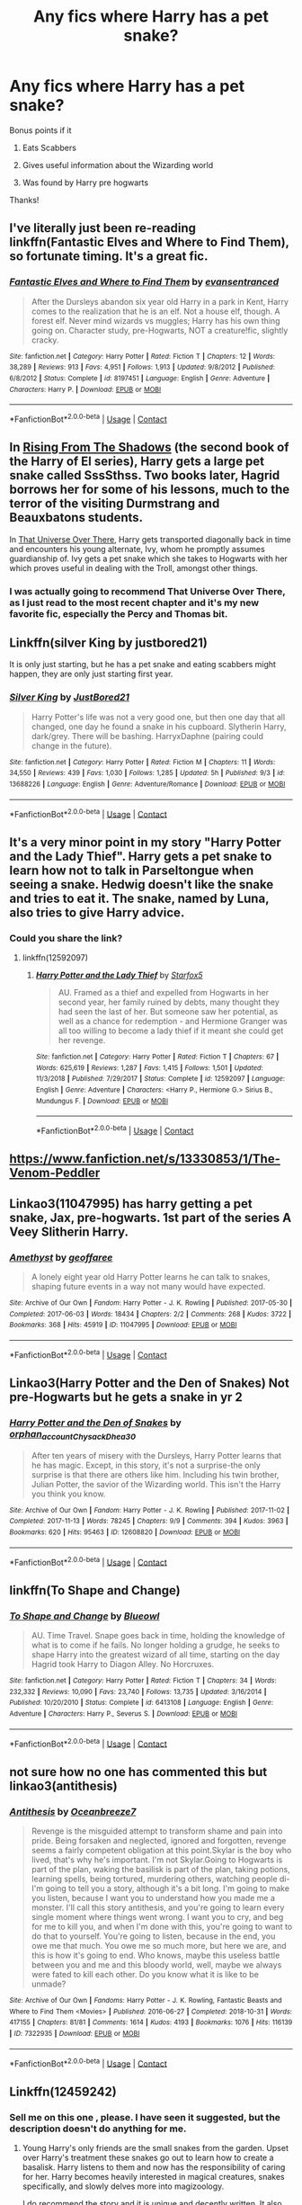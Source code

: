 #+TITLE: Any fics where Harry has a pet snake?

* Any fics where Harry has a pet snake?
:PROPERTIES:
:Author: soly_bear
:Score: 22
:DateUnix: 1600962081.0
:DateShort: 2020-Sep-24
:FlairText: Request
:END:
Bonus points if it

1) Eats Scabbers

2) Gives useful information about the Wizarding world

3) Was found by Harry pre hogwarts

Thanks!


** I've literally just been re-reading linkffn(Fantastic Elves and Where to Find Them), so fortunate timing. It's a great fic.
:PROPERTIES:
:Author: A2i9
:Score: 9
:DateUnix: 1600971075.0
:DateShort: 2020-Sep-24
:END:

*** [[https://www.fanfiction.net/s/8197451/1/][*/Fantastic Elves and Where to Find Them/*]] by [[https://www.fanfiction.net/u/651163/evansentranced][/evansentranced/]]

#+begin_quote
  After the Dursleys abandon six year old Harry in a park in Kent, Harry comes to the realization that he is an elf. Not a house elf, though. A forest elf. Never mind wizards vs muggles; Harry has his own thing going on. Character study, pre-Hogwarts, NOT a creature!fic, slightly cracky.
#+end_quote

^{/Site/:} ^{fanfiction.net} ^{*|*} ^{/Category/:} ^{Harry} ^{Potter} ^{*|*} ^{/Rated/:} ^{Fiction} ^{T} ^{*|*} ^{/Chapters/:} ^{12} ^{*|*} ^{/Words/:} ^{38,289} ^{*|*} ^{/Reviews/:} ^{913} ^{*|*} ^{/Favs/:} ^{4,951} ^{*|*} ^{/Follows/:} ^{1,913} ^{*|*} ^{/Updated/:} ^{9/8/2012} ^{*|*} ^{/Published/:} ^{6/8/2012} ^{*|*} ^{/Status/:} ^{Complete} ^{*|*} ^{/id/:} ^{8197451} ^{*|*} ^{/Language/:} ^{English} ^{*|*} ^{/Genre/:} ^{Adventure} ^{*|*} ^{/Characters/:} ^{Harry} ^{P.} ^{*|*} ^{/Download/:} ^{[[http://www.ff2ebook.com/old/ffn-bot/index.php?id=8197451&source=ff&filetype=epub][EPUB]]} ^{or} ^{[[http://www.ff2ebook.com/old/ffn-bot/index.php?id=8197451&source=ff&filetype=mobi][MOBI]]}

--------------

*FanfictionBot*^{2.0.0-beta} | [[https://github.com/FanfictionBot/reddit-ffn-bot/wiki/Usage][Usage]] | [[https://www.reddit.com/message/compose?to=tusing][Contact]]
:PROPERTIES:
:Author: FanfictionBot
:Score: 4
:DateUnix: 1600971120.0
:DateShort: 2020-Sep-24
:END:


** In [[https://www.fanfiction.net/s/12357124/1/Rising-From-The-Shadows][Rising From The Shadows]] (the second book of the Harry of El series), Harry gets a large pet snake called SssSthss. Two books later, Hagrid borrows her for some of his lessons, much to the terror of the visiting Durmstrang and Beauxbatons students.

In [[https://archiveofourown.org/works/23702959/chapters/56911591][That Universe Over There]], Harry gets transported diagonally back in time and encounters his young alternate, Ivy, whom he promptly assumes guardianship of. Ivy gets a pet snake which she takes to Hogwarts with her which proves useful in dealing with the Troll, amongst other things.
:PROPERTIES:
:Author: BeardInTheDark
:Score: 6
:DateUnix: 1600973793.0
:DateShort: 2020-Sep-24
:END:

*** I was actually going to recommend That Universe Over There, as I just read to the most recent chapter and it's my new favorite fic, especially the Percy and Thomas bit.
:PROPERTIES:
:Author: largeEoodenBadger
:Score: 2
:DateUnix: 1601000854.0
:DateShort: 2020-Sep-25
:END:


** Linkffn(silver King by justbored21)

It is only just starting, but he has a pet snake and eating scabbers might happen, they are only just starting first year.
:PROPERTIES:
:Author: jammyasdfg
:Score: 3
:DateUnix: 1600974832.0
:DateShort: 2020-Sep-24
:END:

*** [[https://www.fanfiction.net/s/13688226/1/][*/Silver King/*]] by [[https://www.fanfiction.net/u/11649002/JustBored21][/JustBored21/]]

#+begin_quote
  Harry Potter's life was not a very good one, but then one day that all changed, one day he found a snake in his cupboard. Slytherin Harry, dark/grey. There will be bashing. HarryxDaphne (pairing could change in the future).
#+end_quote

^{/Site/:} ^{fanfiction.net} ^{*|*} ^{/Category/:} ^{Harry} ^{Potter} ^{*|*} ^{/Rated/:} ^{Fiction} ^{M} ^{*|*} ^{/Chapters/:} ^{11} ^{*|*} ^{/Words/:} ^{34,550} ^{*|*} ^{/Reviews/:} ^{439} ^{*|*} ^{/Favs/:} ^{1,030} ^{*|*} ^{/Follows/:} ^{1,285} ^{*|*} ^{/Updated/:} ^{5h} ^{*|*} ^{/Published/:} ^{9/3} ^{*|*} ^{/id/:} ^{13688226} ^{*|*} ^{/Language/:} ^{English} ^{*|*} ^{/Genre/:} ^{Adventure/Romance} ^{*|*} ^{/Download/:} ^{[[http://www.ff2ebook.com/old/ffn-bot/index.php?id=13688226&source=ff&filetype=epub][EPUB]]} ^{or} ^{[[http://www.ff2ebook.com/old/ffn-bot/index.php?id=13688226&source=ff&filetype=mobi][MOBI]]}

--------------

*FanfictionBot*^{2.0.0-beta} | [[https://github.com/FanfictionBot/reddit-ffn-bot/wiki/Usage][Usage]] | [[https://www.reddit.com/message/compose?to=tusing][Contact]]
:PROPERTIES:
:Author: FanfictionBot
:Score: 3
:DateUnix: 1600974858.0
:DateShort: 2020-Sep-24
:END:


** It's a very minor point in my story "Harry Potter and the Lady Thief". Harry gets a pet snake to learn how not to talk in Parseltongue when seeing a snake. Hedwig doesn't like the snake and tries to eat it. The snake, named by Luna, also tries to give Harry advice.
:PROPERTIES:
:Author: Starfox5
:Score: 3
:DateUnix: 1600977104.0
:DateShort: 2020-Sep-24
:END:

*** Could you share the link?
:PROPERTIES:
:Author: RenNyx27
:Score: 1
:DateUnix: 1600979691.0
:DateShort: 2020-Sep-25
:END:

**** linkffn(12592097)
:PROPERTIES:
:Author: Starfox5
:Score: 1
:DateUnix: 1600979886.0
:DateShort: 2020-Sep-25
:END:

***** [[https://www.fanfiction.net/s/12592097/1/][*/Harry Potter and the Lady Thief/*]] by [[https://www.fanfiction.net/u/2548648/Starfox5][/Starfox5/]]

#+begin_quote
  AU. Framed as a thief and expelled from Hogwarts in her second year, her family ruined by debts, many thought they had seen the last of her. But someone saw her potential, as well as a chance for redemption - and Hermione Granger was all too willing to become a lady thief if it meant she could get her revenge.
#+end_quote

^{/Site/:} ^{fanfiction.net} ^{*|*} ^{/Category/:} ^{Harry} ^{Potter} ^{*|*} ^{/Rated/:} ^{Fiction} ^{T} ^{*|*} ^{/Chapters/:} ^{67} ^{*|*} ^{/Words/:} ^{625,619} ^{*|*} ^{/Reviews/:} ^{1,287} ^{*|*} ^{/Favs/:} ^{1,415} ^{*|*} ^{/Follows/:} ^{1,501} ^{*|*} ^{/Updated/:} ^{11/3/2018} ^{*|*} ^{/Published/:} ^{7/29/2017} ^{*|*} ^{/Status/:} ^{Complete} ^{*|*} ^{/id/:} ^{12592097} ^{*|*} ^{/Language/:} ^{English} ^{*|*} ^{/Genre/:} ^{Adventure} ^{*|*} ^{/Characters/:} ^{<Harry} ^{P.,} ^{Hermione} ^{G.>} ^{Sirius} ^{B.,} ^{Mundungus} ^{F.} ^{*|*} ^{/Download/:} ^{[[http://www.ff2ebook.com/old/ffn-bot/index.php?id=12592097&source=ff&filetype=epub][EPUB]]} ^{or} ^{[[http://www.ff2ebook.com/old/ffn-bot/index.php?id=12592097&source=ff&filetype=mobi][MOBI]]}

--------------

*FanfictionBot*^{2.0.0-beta} | [[https://github.com/FanfictionBot/reddit-ffn-bot/wiki/Usage][Usage]] | [[https://www.reddit.com/message/compose?to=tusing][Contact]]
:PROPERTIES:
:Author: FanfictionBot
:Score: 2
:DateUnix: 1600979902.0
:DateShort: 2020-Sep-25
:END:


** [[https://www.fanfiction.net/s/13330853/1/The-Venom-Peddler]]
:PROPERTIES:
:Author: -The-Invisable-Girl-
:Score: 2
:DateUnix: 1600973369.0
:DateShort: 2020-Sep-24
:END:


** Linkao3(11047995) has harry getting a pet snake, Jax, pre-hogwarts. 1st part of the series A Veey Slitherin Harry.
:PROPERTIES:
:Author: Blade1301
:Score: 2
:DateUnix: 1600989248.0
:DateShort: 2020-Sep-25
:END:

*** [[https://archiveofourown.org/works/11047995][*/Amethyst/*]] by [[https://www.archiveofourown.org/users/geoffaree/pseuds/geoffaree][/geoffaree/]]

#+begin_quote
  A lonely eight year old Harry Potter learns he can talk to snakes, shaping future events in a way not many would have expected.
#+end_quote

^{/Site/:} ^{Archive} ^{of} ^{Our} ^{Own} ^{*|*} ^{/Fandom/:} ^{Harry} ^{Potter} ^{-} ^{J.} ^{K.} ^{Rowling} ^{*|*} ^{/Published/:} ^{2017-05-30} ^{*|*} ^{/Completed/:} ^{2017-06-03} ^{*|*} ^{/Words/:} ^{18434} ^{*|*} ^{/Chapters/:} ^{2/2} ^{*|*} ^{/Comments/:} ^{268} ^{*|*} ^{/Kudos/:} ^{3722} ^{*|*} ^{/Bookmarks/:} ^{368} ^{*|*} ^{/Hits/:} ^{45919} ^{*|*} ^{/ID/:} ^{11047995} ^{*|*} ^{/Download/:} ^{[[https://archiveofourown.org/downloads/11047995/Amethyst.epub?updated_at=1588303225][EPUB]]} ^{or} ^{[[https://archiveofourown.org/downloads/11047995/Amethyst.mobi?updated_at=1588303225][MOBI]]}

--------------

*FanfictionBot*^{2.0.0-beta} | [[https://github.com/FanfictionBot/reddit-ffn-bot/wiki/Usage][Usage]] | [[https://www.reddit.com/message/compose?to=tusing][Contact]]
:PROPERTIES:
:Author: FanfictionBot
:Score: 1
:DateUnix: 1600989267.0
:DateShort: 2020-Sep-25
:END:


** Linkao3(Harry Potter and the Den of Snakes) Not pre-Hogwarts but he gets a snake in yr 2
:PROPERTIES:
:Author: The-Apprentice-Autho
:Score: 1
:DateUnix: 1600982545.0
:DateShort: 2020-Sep-25
:END:

*** [[https://archiveofourown.org/works/12608820][*/Harry Potter and the Den of Snakes/*]] by [[https://www.archiveofourown.org/users/orphan_account/pseuds/orphan_account/users/Chysack/pseuds/Chysack/users/Dhea30/pseuds/Dhea30][/orphan_accountChysackDhea30/]]

#+begin_quote
  After ten years of misery with the Dursleys, Harry Potter learns that he has magic. Except, in this story, it's not a surprise-the only surprise is that there are others like him. Including his twin brother, Julian Potter, the savior of the Wizarding world. This isn't the Harry you think you know.
#+end_quote

^{/Site/:} ^{Archive} ^{of} ^{Our} ^{Own} ^{*|*} ^{/Fandom/:} ^{Harry} ^{Potter} ^{-} ^{J.} ^{K.} ^{Rowling} ^{*|*} ^{/Published/:} ^{2017-11-02} ^{*|*} ^{/Completed/:} ^{2017-11-13} ^{*|*} ^{/Words/:} ^{78245} ^{*|*} ^{/Chapters/:} ^{9/9} ^{*|*} ^{/Comments/:} ^{394} ^{*|*} ^{/Kudos/:} ^{3963} ^{*|*} ^{/Bookmarks/:} ^{620} ^{*|*} ^{/Hits/:} ^{95463} ^{*|*} ^{/ID/:} ^{12608820} ^{*|*} ^{/Download/:} ^{[[https://archiveofourown.org/downloads/12608820/Harry%20Potter%20and%20the%20Den.epub?updated_at=1596988208][EPUB]]} ^{or} ^{[[https://archiveofourown.org/downloads/12608820/Harry%20Potter%20and%20the%20Den.mobi?updated_at=1596988208][MOBI]]}

--------------

*FanfictionBot*^{2.0.0-beta} | [[https://github.com/FanfictionBot/reddit-ffn-bot/wiki/Usage][Usage]] | [[https://www.reddit.com/message/compose?to=tusing][Contact]]
:PROPERTIES:
:Author: FanfictionBot
:Score: 2
:DateUnix: 1600982562.0
:DateShort: 2020-Sep-25
:END:


** linkffn(To Shape and Change)
:PROPERTIES:
:Author: sailingg
:Score: 1
:DateUnix: 1601010634.0
:DateShort: 2020-Sep-25
:END:

*** [[https://www.fanfiction.net/s/6413108/1/][*/To Shape and Change/*]] by [[https://www.fanfiction.net/u/1201799/Blueowl][/Blueowl/]]

#+begin_quote
  AU. Time Travel. Snape goes back in time, holding the knowledge of what is to come if he fails. No longer holding a grudge, he seeks to shape Harry into the greatest wizard of all time, starting on the day Hagrid took Harry to Diagon Alley. No Horcruxes.
#+end_quote

^{/Site/:} ^{fanfiction.net} ^{*|*} ^{/Category/:} ^{Harry} ^{Potter} ^{*|*} ^{/Rated/:} ^{Fiction} ^{T} ^{*|*} ^{/Chapters/:} ^{34} ^{*|*} ^{/Words/:} ^{232,332} ^{*|*} ^{/Reviews/:} ^{10,090} ^{*|*} ^{/Favs/:} ^{23,740} ^{*|*} ^{/Follows/:} ^{13,735} ^{*|*} ^{/Updated/:} ^{3/16/2014} ^{*|*} ^{/Published/:} ^{10/20/2010} ^{*|*} ^{/Status/:} ^{Complete} ^{*|*} ^{/id/:} ^{6413108} ^{*|*} ^{/Language/:} ^{English} ^{*|*} ^{/Genre/:} ^{Adventure} ^{*|*} ^{/Characters/:} ^{Harry} ^{P.,} ^{Severus} ^{S.} ^{*|*} ^{/Download/:} ^{[[http://www.ff2ebook.com/old/ffn-bot/index.php?id=6413108&source=ff&filetype=epub][EPUB]]} ^{or} ^{[[http://www.ff2ebook.com/old/ffn-bot/index.php?id=6413108&source=ff&filetype=mobi][MOBI]]}

--------------

*FanfictionBot*^{2.0.0-beta} | [[https://github.com/FanfictionBot/reddit-ffn-bot/wiki/Usage][Usage]] | [[https://www.reddit.com/message/compose?to=tusing][Contact]]
:PROPERTIES:
:Author: FanfictionBot
:Score: 1
:DateUnix: 1601010651.0
:DateShort: 2020-Sep-25
:END:


** not sure how no one has commented this but linkao3(antithesis)
:PROPERTIES:
:Author: adamistroubled
:Score: 1
:DateUnix: 1601355528.0
:DateShort: 2020-Sep-29
:END:

*** [[https://archiveofourown.org/works/7322935][*/Antithesis/*]] by [[https://www.archiveofourown.org/users/Oceanbreeze7/pseuds/Oceanbreeze7][/Oceanbreeze7/]]

#+begin_quote
  Revenge is the misguided attempt to transform shame and pain into pride. Being forsaken and neglected, ignored and forgotten, revenge seems a fairly competent obligation at this point.Skylar is the boy who lived, that's why he's important. I'm not Skylar.Going to Hogwarts is part of the plan, waking the basilisk is part of the plan, taking potions, learning spells, being tortured, murdering others, watching people di-   I'm going to tell you a story, although it's a bit long. I'm going to make you listen, because I want you to understand how you made me a monster. I'll call this story antithesis, and you're going to learn every single moment where things went wrong. I want you to cry, and beg for me to kill you, and when I'm done with this, you're going to want to do that to yourself. You're going to listen, because in the end, you owe me that much. You owe me so much more, but here we are, and this is how it's going to end. Who knows, maybe this useless battle between you and me and this bloody world, well, maybe we always were fated to kill each other. Do you know what it is like to be unmade?
#+end_quote

^{/Site/:} ^{Archive} ^{of} ^{Our} ^{Own} ^{*|*} ^{/Fandoms/:} ^{Harry} ^{Potter} ^{-} ^{J.} ^{K.} ^{Rowling,} ^{Fantastic} ^{Beasts} ^{and} ^{Where} ^{to} ^{Find} ^{Them} ^{<Movies>} ^{*|*} ^{/Published/:} ^{2016-06-27} ^{*|*} ^{/Completed/:} ^{2018-10-31} ^{*|*} ^{/Words/:} ^{417155} ^{*|*} ^{/Chapters/:} ^{81/81} ^{*|*} ^{/Comments/:} ^{1614} ^{*|*} ^{/Kudos/:} ^{4193} ^{*|*} ^{/Bookmarks/:} ^{1076} ^{*|*} ^{/Hits/:} ^{116139} ^{*|*} ^{/ID/:} ^{7322935} ^{*|*} ^{/Download/:} ^{[[https://archiveofourown.org/downloads/7322935/Antithesis.epub?updated_at=1578997029][EPUB]]} ^{or} ^{[[https://archiveofourown.org/downloads/7322935/Antithesis.mobi?updated_at=1578997029][MOBI]]}

--------------

*FanfictionBot*^{2.0.0-beta} | [[https://github.com/FanfictionBot/reddit-ffn-bot/wiki/Usage][Usage]] | [[https://www.reddit.com/message/compose?to=tusing][Contact]]
:PROPERTIES:
:Author: FanfictionBot
:Score: 1
:DateUnix: 1601355552.0
:DateShort: 2020-Sep-29
:END:


** Linkffn(12459242)
:PROPERTIES:
:Author: Kaedon-Bolas
:Score: 1
:DateUnix: 1600964343.0
:DateShort: 2020-Sep-24
:END:

*** Sell me on this one , please. I have seen it suggested, but the description doesn't do anything for me.
:PROPERTIES:
:Author: Ole_oxenfree
:Score: 2
:DateUnix: 1601001771.0
:DateShort: 2020-Sep-25
:END:

**** Young Harry's only friends are the small snakes from the garden. Upset over Harry's treatment these snakes go out to learn how to create a basalisk. Harry listens to them and now has the responsibility of caring for her. Harry becomes heavily interested in magical creatures, snakes specifically, and slowly delves more into magizoology.

I do recommend the story and it is unique and decently written. It also seems to picking up in plot now
:PROPERTIES:
:Author: PhantomKeeperQazs
:Score: 5
:DateUnix: 1601002789.0
:DateShort: 2020-Sep-25
:END:

***** Yes, I second this, and was about to write a similar description before seeing that it was already done. Note that the story is still in progress. It's 86k words so far. I don't know the author's intentions about its eventual length but it seems to be fairly far along, which is good.
:PROPERTIES:
:Author: gwa_is_amazing
:Score: 3
:DateUnix: 1601023387.0
:DateShort: 2020-Sep-25
:END:


*** [[https://www.fanfiction.net/s/12459242/1/][*/Serpentine/*]] by [[https://www.fanfiction.net/u/4310240/darkfire1220][/darkfire1220/]]

#+begin_quote
  The voices Harry heard, those no one else could, were the only ones that spoke kindly to him growing up. They had spread their whispers across the world to rescue him and at last, found a way; by creating a queen of serpents. The birth of the amber-eyed empress triggers a permanent change in Harry's life, as he enters a world of magic that may protect or destroy him.
#+end_quote

^{/Site/:} ^{fanfiction.net} ^{*|*} ^{/Category/:} ^{Harry} ^{Potter} ^{*|*} ^{/Rated/:} ^{Fiction} ^{T} ^{*|*} ^{/Chapters/:} ^{18} ^{*|*} ^{/Words/:} ^{89,479} ^{*|*} ^{/Reviews/:} ^{805} ^{*|*} ^{/Favs/:} ^{3,348} ^{*|*} ^{/Follows/:} ^{4,288} ^{*|*} ^{/Updated/:} ^{3h} ^{*|*} ^{/Published/:} ^{4/22/2017} ^{*|*} ^{/id/:} ^{12459242} ^{*|*} ^{/Language/:} ^{English} ^{*|*} ^{/Genre/:} ^{Supernatural/Fantasy} ^{*|*} ^{/Characters/:} ^{Harry} ^{P.,} ^{Hermione} ^{G.,} ^{N.} ^{Tonks,} ^{Basilisk} ^{*|*} ^{/Download/:} ^{[[http://www.ff2ebook.com/old/ffn-bot/index.php?id=12459242&source=ff&filetype=epub][EPUB]]} ^{or} ^{[[http://www.ff2ebook.com/old/ffn-bot/index.php?id=12459242&source=ff&filetype=mobi][MOBI]]}

--------------

*FanfictionBot*^{2.0.0-beta} | [[https://github.com/FanfictionBot/reddit-ffn-bot/wiki/Usage][Usage]] | [[https://www.reddit.com/message/compose?to=tusing][Contact]]
:PROPERTIES:
:Author: FanfictionBot
:Score: 1
:DateUnix: 1600964361.0
:DateShort: 2020-Sep-24
:END:


** Hated You From Hello

[[https://archiveofourown.org/works/18501823/chapters/43844539]]

This is the best fanfiction that I have /ever/ read and coming from someone who practicaly lives of fanfiction, that is quite impressive. It is a crossover between FFXV and Harry Potter but no prior knowlage for Final Fantacy needed. It sounds bad but /please/, give it a read.

Also Harry has snake called Clementine who just realy makes the whole thing.
:PROPERTIES:
:Author: -The-Invisable-Girl-
:Score: 1
:DateUnix: 1600973722.0
:DateShort: 2020-Sep-24
:END:
